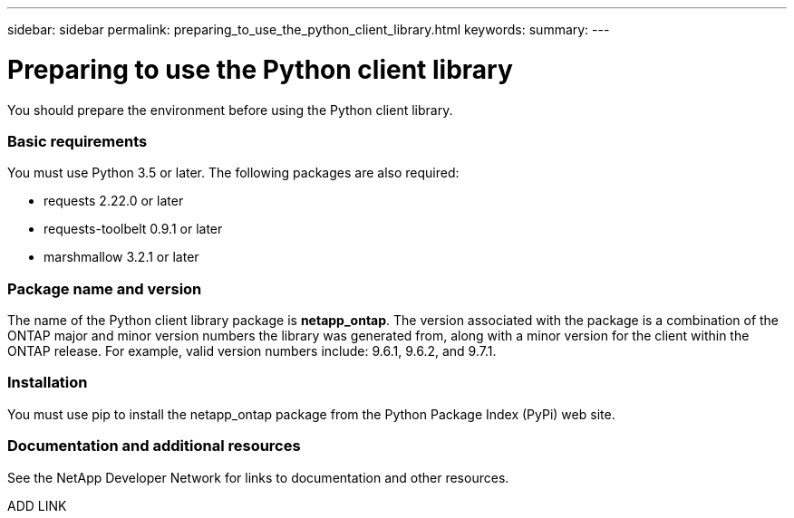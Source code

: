 ---
sidebar: sidebar
permalink: preparing_to_use_the_python_client_library.html
keywords:
summary:
---

= Preparing to use the Python client library
:hardbreaks:
:nofooter:
:icons: font
:linkattrs:
:imagesdir: ./media/

//
// This file was created with NDAC Version 2.0 (August 17, 2020)
//
// 2020-12-09 14:53:22.811594
//

[.lead]
You should prepare the environment before using the Python client library.

=== Basic requirements

You must use Python 3.5 or later. The following packages are also required:

* requests 2.22.0 or later
* requests-toolbelt 0.9.1 or later
* marshmallow 3.2.1 or later

=== Package name and version

The name of the Python client library package is *netapp_ontap*. The version associated with the package is a combination of the ONTAP major and minor version numbers the library was generated from, along with a minor version for the client within the ONTAP release. For example,  valid version numbers include: 9.6.1, 9.6.2, and 9.7.1.

=== Installation

You must use pip to install the netapp_ontap package from the Python Package Index (PyPi) web site.

=== Documentation and additional resources

See the NetApp Developer Network for links to documentation and other resources.

ADD LINK
